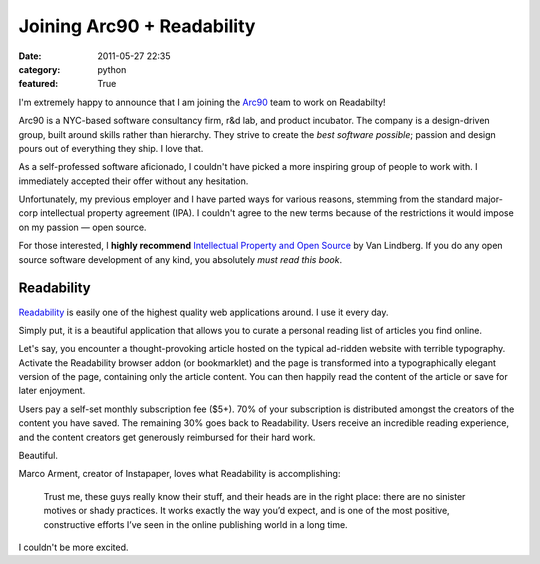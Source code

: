 Joining Arc90 + Readability
###########################

:date: 2011-05-27 22:35
:category: python
:featured: True

I'm extremely happy to announce that I am joining the `Arc90 <http://arc90.com>`_ team to work on Readabilty!

Arc90 is a NYC-based software consultancy firm, r&d lab, and product incubator.
The company is a design-driven group, built around skills rather than
hierarchy. They strive to create the *best software possible*; passion and design
pours out of everything they ship. I love that.

As a self-professed software aficionado, I couldn't have picked a more
inspiring group of people to work with. I immediately accepted their offer
without any hesitation.

Unfortunately, my previous employer and I have parted ways for various reasons,
stemming from the standard major-corp intellectual property agreement (IPA). I
couldn't agree to the new terms because of the restrictions it would impose on
my passion — open source.

For those interested, I **highly recommend** `Intellectual Property and Open Source <http://www.amazon.com/gp/product/B0043D2E3Q/ref=as_li_ss_tl?ie=UTF8&tag=bookforkind-20&linkCode=as2&camp=217145&creative=399349&creativeASIN=B0043D2E3Q>`_
by Van Lindberg. If you do any open source software development of any kind,
you absolutely *must read this book*.

Readability
-----------

`Readability <http://readability.com>`_ is easily one of the highest quality
web applications around. I use it every day.

Simply put, it is a beautiful application that allows you to curate a personal reading list of articles you find online.

Let's say, you encounter a thought-provoking article hosted on the typical ad-ridden website with terrible typography. Activate the Readability browser addon (or bookmarklet) and the page is transformed into a typographically elegant version of the page, containing only the article content. You can then happily read the content of the article or save for later enjoyment.

Users pay a self-set monthly subscription fee ($5+). 70% of your subscription
is distributed amongst the creators of the content you have saved. The
remaining 30% goes back to Readability.  Users receive an incredible reading
experience, and the content creators get generously reimbursed for their hard
work.

Beautiful.

Marco Arment, creator of Instapaper, loves what Readability is accomplishing:

    Trust me, these guys really know their stuff, and their heads are in the right place: there are no sinister motives or shady practices. It works exactly the way you’d expect, and is one of the most positive, constructive efforts I’ve seen in the online publishing world in a long time.

I couldn't be more excited.

